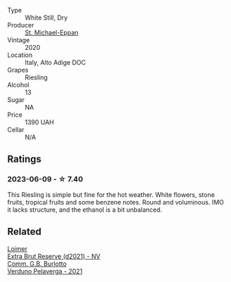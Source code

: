 #+attr_html: :class wine-main-image
[[file:/images/2b/7f1084-e816-4a42-b9d3-2c22c44f8a1f/2023-06-18-13-54-03-IMG-7707@512.webp]]

- Type :: White Still, Dry
- Producer :: [[barberry:/producers/c22a4736-3780-4e95-bb96-d508fe2ba8d7][St. Michael-Eppan]]
- Vintage :: 2020
- Location :: Italy, Alto Adige DOC
- Grapes :: Riesling
- Alcohol :: 13
- Sugar :: NA
- Price :: 1390 UAH
- Cellar :: N/A

** Ratings

*** 2023-06-09 - ☆ 7.40

This Riesling is simple but fine for the hot weather. White flowers, stone fruits, tropical fruits and some benzene notes. Round and voluminous. IMO it lacks structure, and the ethanol is a bit unbalanced.

** Related

#+begin_export html
<div class="flex-container">
  <a class="flex-item flex-item-left" href="/wines/3d618791-4835-4eb6-9b6b-cef326f35c3c.html">
    <img class="flex-bottle" src="/images/3d/618791-4835-4eb6-9b6b-cef326f35c3c/2023-06-18-13-26-06-IMG-7704@512.webp"></img>
    <section class="h">Loimer</section>
    <section class="h text-bolder">Extra Brut Reserve (d2021) - NV</section>
  </a>

  <a class="flex-item flex-item-right" href="/wines/40870c4e-61f7-4b11-9ab5-42d44a22829e.html">
    <img class="flex-bottle" src="/images/40/870c4e-61f7-4b11-9ab5-42d44a22829e/2023-06-19-10-11-11-IMG-7709@512.webp"></img>
    <section class="h">Comm. G.B. Burlotto</section>
    <section class="h text-bolder">Verduno Pelaverga - 2021</section>
  </a>

</div>
#+end_export
